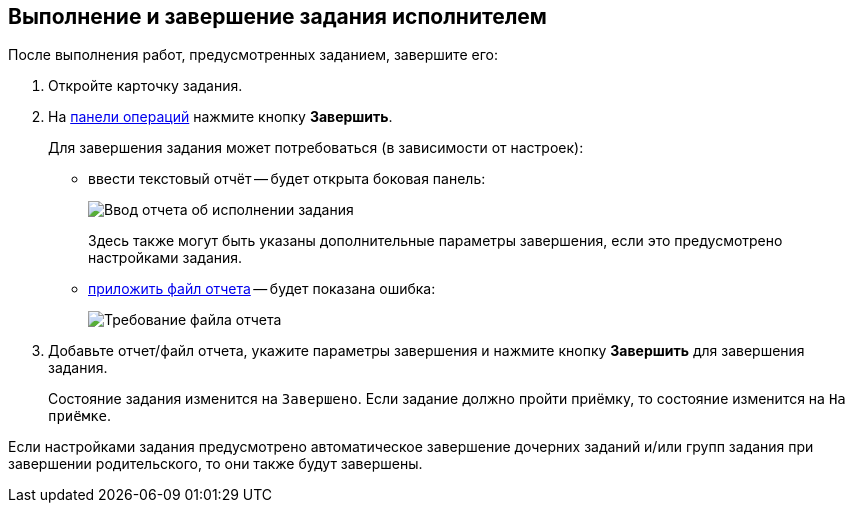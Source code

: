 
== Выполнение и завершение задания исполнителем

После выполнения работ, предусмотренных заданием, завершите его:

[[task_fq2_1x4_4j__steps_zhk_xhj_4j]]
. [.ph .cmd]#Откройте карточку задания.#
. [.ph .cmd]#На xref:CardOperations.adoc[панели операций] нажмите кнопку *Завершить*.#
+
Для завершения задания может потребоваться (в зависимости от настроек):

* ввести текстовый отчёт -- будет открыта боковая панель:
+
image::completeTaskComment.png[Ввод отчета об исполнении задания]
+
Здесь также могут быть указаны дополнительные параметры завершения, если это предусмотрено настройками задания.
* xref:task_tcard_report_add.adoc[приложить файл отчета] -- будет показана ошибка:
+
image::completeTaskWithFile.png[Требование файла отчета]
. [.ph .cmd]#Добавьте отчет/файл отчета, укажите параметры завершения и нажмите кнопку *Завершить* для завершения задания.#
+
Состояние задания изменится на `Завершено`. Если задание должно пройти приёмку, то состояние изменится на `На             приёмке`.

Если настройками задания предусмотрено автоматическое завершение дочерних заданий и/или групп задания при завершении родительского, то они также будут завершены.
